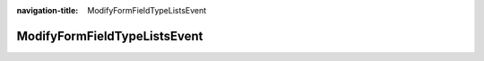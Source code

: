 :navigation-title: ModifyFormFieldTypeListsEvent

..  _api-modify-form-field-type-lists-event:

============================================
ModifyFormFieldTypeListsEvent
============================================

.. php:namespace:: Denkwerk\MosparoForm\Event

.. php:class:: ModifyFormFieldTypeListsEvent

    This event allows extensions to modify which form field types should be ignored or considered verifiable by the Form Framework Normalizer (:file:`\Denkwerk\MosparoForm\FormNormalizer\FormNormalizer`).

    .. php:method:: __construct(array $ignoredFieldTypes, array $verifiableFieldTypes)

        Constructor.

        :param array<string> $ignoredFieldTypes: Initial list of field types to ignore.
        :param array<string> $verifiableFieldTypes: Initial list of field types to verify.

    .. php:method:: getIgnoredFieldTypes(): array

        Get the list of field types to be ignored by the FormNormalizer.

        :returntype: array<string>

    .. php:method:: setIgnoredFieldTypes(array $types): void

        Set the list of field types to ignore.

        :param array<string> $types: New list of field types to ignore.
        :returntype: void

    .. php:method:: getVerifiableFieldTypes(): array

        Get the list of field types that should be verified by the FormNormalizer.

        :returntype: array<string>

    .. php:method:: setVerifiableFieldTypes(array $types): void

        Set the list of field types that can be verified.

        :param array<string> $types: New list of field types to verify.
        :returntype: void
